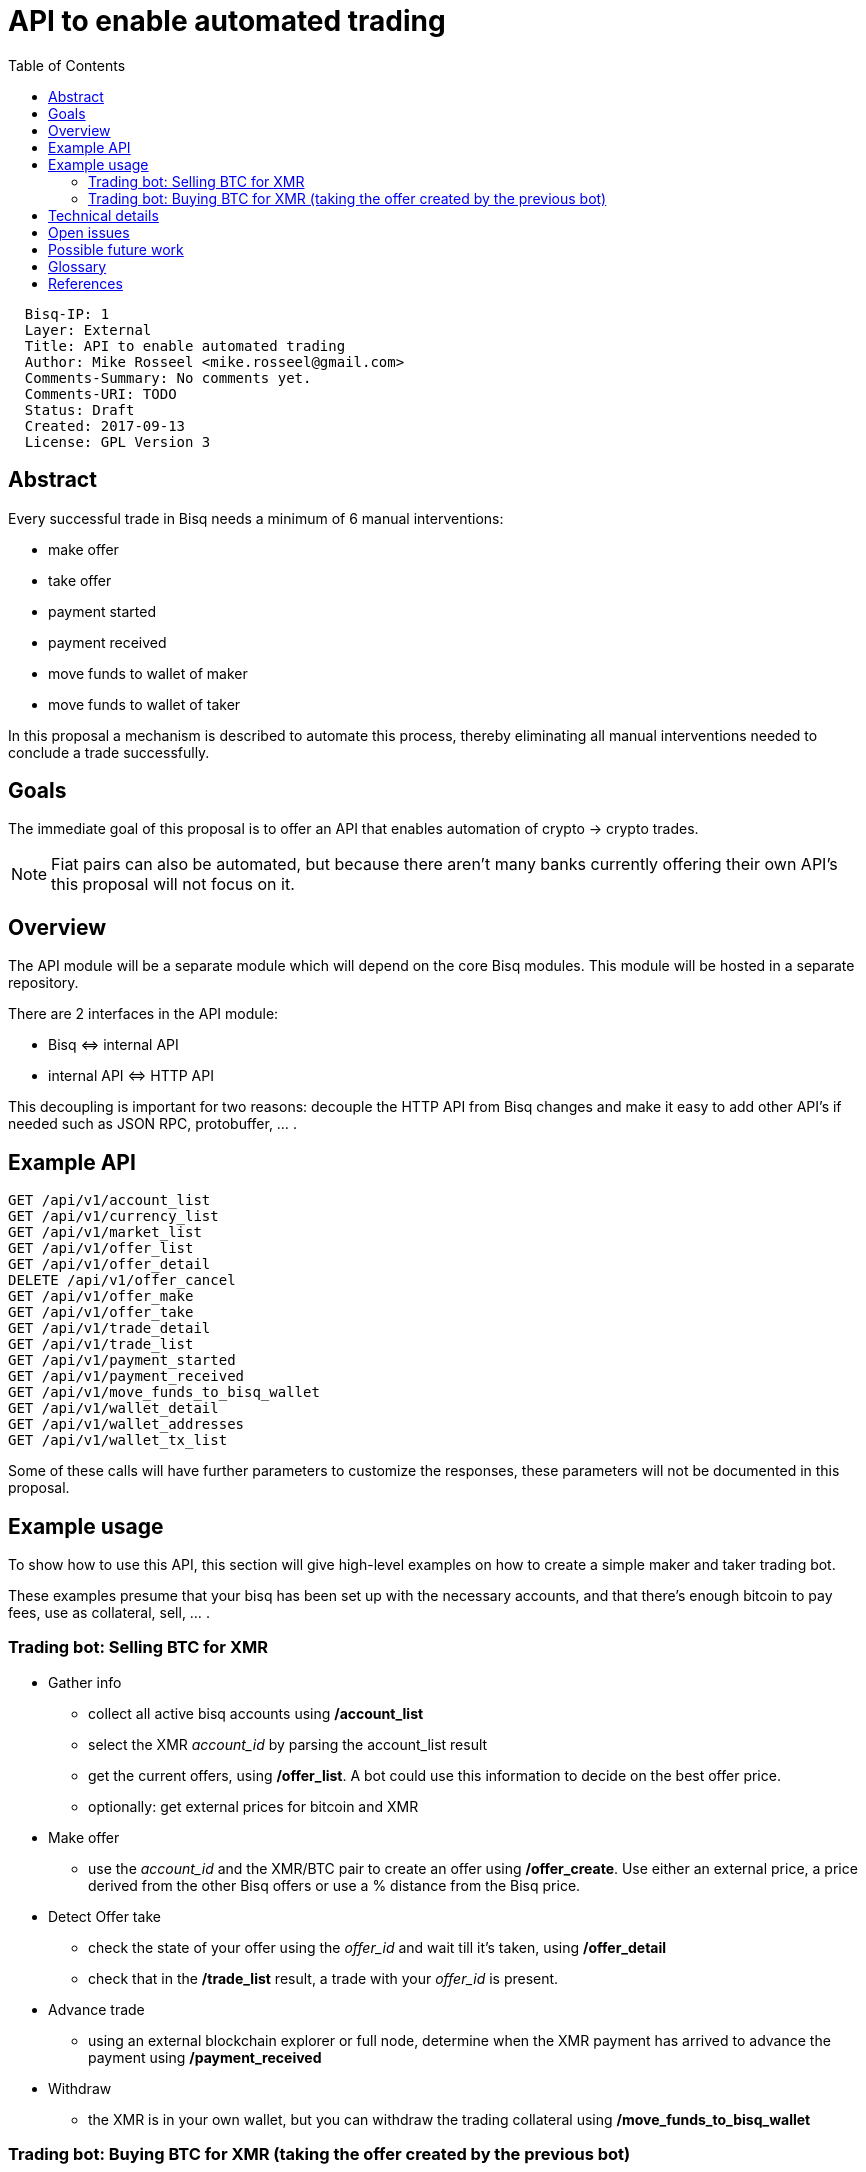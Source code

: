 = API to enable automated trading
:toc:

....
  Bisq-IP: 1
  Layer: External
  Title: API to enable automated trading
  Author: Mike Rosseel <mike.rosseel@gmail.com>
  Comments-Summary: No comments yet.
  Comments-URI: TODO
  Status: Draft
  Created: 2017-09-13
  License: GPL Version 3
....

== Abstract

Every successful trade in Bisq needs a minimum of 6 manual interventions:

* make offer
* take offer
* payment started
* payment received
* move funds to wallet of maker
* move funds to wallet of taker

In this proposal a mechanism is described to automate this process, thereby eliminating
all manual interventions needed to conclude a trade successfully.


== Goals

The immediate goal of this proposal is to offer an API that enables automation of crypto -> crypto
trades.

NOTE: Fiat pairs can also be automated, but because there aren't many banks currently offering
their own API's this proposal will not focus on it.

== Overview

The API module will be a separate module which will depend on the core Bisq modules.
This module will be hosted in a separate repository.

There are 2 interfaces in the API module:

* Bisq \<\=> internal API
* internal API \<\=> HTTP API

This decoupling is important for two reasons: decouple the HTTP API from Bisq changes and make it easy to add other API's if needed such as JSON RPC, protobuffer, ... .

== Example API

....
GET /api/v1/account_list
GET /api/v1/currency_list
GET /api/v1/market_list
GET /api/v1/offer_list
GET /api/v1/offer_detail
DELETE /api/v1/offer_cancel
GET /api/v1/offer_make
GET /api/v1/offer_take
GET /api/v1/trade_detail
GET /api/v1/trade_list
GET /api/v1/payment_started
GET /api/v1/payment_received
GET /api/v1/move_funds_to_bisq_wallet
GET /api/v1/wallet_detail
GET /api/v1/wallet_addresses
GET /api/v1/wallet_tx_list
....

Some of these calls will have further parameters to customize the responses, these parameters will not be documented in this proposal.

== Example usage

To show how to use this API, this section will give high-level examples
on how to create a simple maker and taker trading bot.

These examples presume that your bisq has been set up with the necessary
accounts, and that there's enough bitcoin to pay fees, use as collateral,
sell, ... .

=== Trading bot: Selling BTC for XMR

* Gather info
** collect all active bisq accounts using */account_list*
** select the XMR _account_id_ by parsing the account_list result
** get the current offers, using */offer_list*. A bot could use this information to decide on the best offer price.
** optionally: get external prices for bitcoin and XMR
* Make offer
** use the _account_id_ and the XMR/BTC pair to create an offer using */offer_create*.
Use either an external price, a price derived from the other Bisq offers or use a % distance from the Bisq price.
* Detect Offer take
** check the state of your offer using the _offer_id_ and wait till it's taken, using */offer_detail*
** check that in the */trade_list* result, a trade with your _offer_id_ is present.
* Advance trade
** using an external blockchain explorer or full node, determine when the XMR payment
has arrived to advance the payment using */payment_received*
* Withdraw
** the XMR is in your own wallet, but you can withdraw the trading collateral
 using */move_funds_to_bisq_wallet*

=== Trading bot: Buying BTC for XMR (taking the offer created by the previous bot)

* Gather info
** collect all active bisq accounts using */account_list*
** select the XMR _account_id_ by parsing the account_list result
** get the current offers, using */offer_list*. A bot could use this information to decide on the best offer price.
** optionally: get external prices for bitcoin and XMR
* Take offer
** use the _offer_id_ and the XMR/BTC pair to create an offer using */offer_take*.
* Detect Trade id
** check that in the */trade_list* result, a trade with your _offer_id_ is present, store this as _trade_id_.
* Advance trade
** using an external wallet, pay the required XMR to the address in the trade.
** call  */payment_started*
* Withdraw
** you can withdraw the BTC into your bisq wallet using */move_funds_to_bisq_wallet*

== Technical details

Language:: Java 8 (in line with Bisq project)
Framework::
* http://www.dropwizard.io/[Dropwizard] => Java framework for developing ops-friendly, high-performance, RESTful web services
* https://swagger.io/[Swagger] => tools for the OpenAPI Specification, enables export of the API in a standard format. This in turn allows us to have pretty API docs and autogenerating API clients.


== Open issues

* REST vs RPC style HTTP API - currently the proposed API has an RPC style.
This could be transformed into a REST style API

== Possible future work

Push notifications:: Explore the possibility of providing streaming updates of offers/trades
similar to how bitcoind (and Monero) does it with Zeromq:
https://github.com/bitcoin/bitcoin/blob/master/doc/zmq.md

Security:: this API is meant for local consumption only, and should not be exposed
to the internet. That being said, there are possibilities to enable this use-case.
Dropwizard supports both Basic Authentication and OAuth2, and software such as
nginx can be used as a (secured) proxy for the local API.

Mobile app:: these API's could be used to enable a Bisq mobile app, given that
the security is implemented.

== Glossary

API:: a set of functions and procedures that allow the creation of applications which access the features or data of an operating system, application, or other service.
REST:: REST or RESTful web services is a way of providing interoperability between computer systems on the Internet. See https://en.wikipedia.org/wiki/Representational_state_transfer[REST wikipedia entry].
RPC::  Remote Procedure call, https://en.wikipedia.org/wiki/Remote_procedure_call

== References

* https://github.com/dan-da/bitsquare/blob/rpc_api/doc/api/README.md
* https://swagger.io/[Swagger]
* https://swagger.io/swagger-codegen/[Swagger code generation]
* https://en.wikipedia.org/wiki/Representational_state_transfer[REST wikipedia entry]
